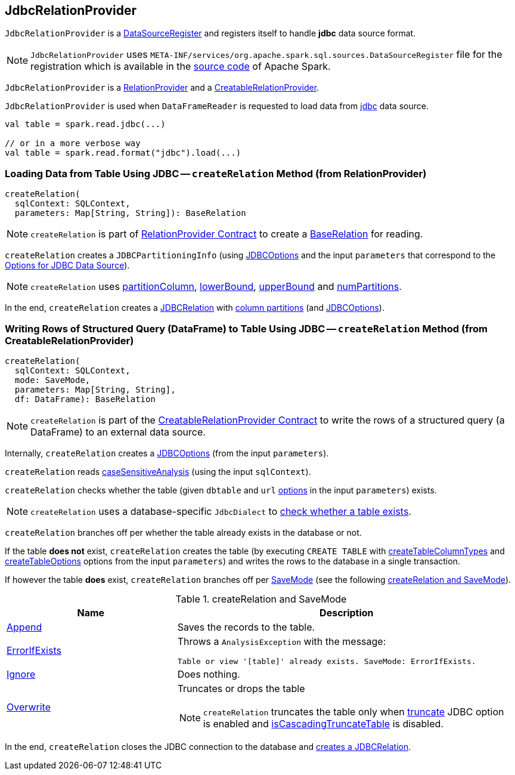 == [[JdbcRelationProvider]] JdbcRelationProvider

[[shortName]]
`JdbcRelationProvider` is a <<spark-sql-DataSourceRegister.adoc#, DataSourceRegister>> and registers itself to handle *jdbc* data source format.

NOTE: `JdbcRelationProvider` uses `META-INF/services/org.apache.spark.sql.sources.DataSourceRegister` file for the registration which is available in the https://github.com/apache/spark/blob/master/sql/core/src/main/resources/META-INF/services/org.apache.spark.sql.sources.DataSourceRegister[source code] of Apache Spark.

`JdbcRelationProvider` is a <<createRelation-RelationProvider, RelationProvider>> and a <<createRelation-CreatableRelationProvider, CreatableRelationProvider>>.

`JdbcRelationProvider` is used when `DataFrameReader` is requested to load data from link:spark-sql-DataFrameReader.adoc#jdbc[jdbc] data source.

[source, scala]
----
val table = spark.read.jdbc(...)

// or in a more verbose way
val table = spark.read.format("jdbc").load(...)
----

=== [[createRelation-RelationProvider]] Loading Data from Table Using JDBC -- `createRelation` Method (from RelationProvider)

[source, scala]
----
createRelation(
  sqlContext: SQLContext,
  parameters: Map[String, String]): BaseRelation
----

NOTE: `createRelation` is part of <<spark-sql-RelationProvider.adoc#createRelation, RelationProvider Contract>> to create a <<spark-sql-BaseRelation.adoc#, BaseRelation>> for reading.

`createRelation` creates a `JDBCPartitioningInfo` (using link:spark-sql-JDBCOptions.adoc[JDBCOptions] and the input `parameters` that correspond to the link:spark-sql-JDBCOptions.adoc#options[Options for JDBC Data Source]).

NOTE: `createRelation` uses link:spark-sql-DataFrameReader.adoc#partitionColumn[partitionColumn], link:spark-sql-DataFrameReader.adoc#lowerBound[lowerBound], link:spark-sql-DataFrameReader.adoc#upperBound[upperBound] and link:spark-sql-DataFrameReader.adoc#numPartitions[numPartitions].

In the end, `createRelation` creates a link:spark-sql-JDBCRelation.adoc#creating-instance[JDBCRelation] with link:spark-sql-JDBCRelation.adoc#columnPartition[column partitions] (and link:spark-sql-JDBCOptions.adoc[JDBCOptions]).

=== [[createRelation-CreatableRelationProvider]] Writing Rows of Structured Query (DataFrame) to Table Using JDBC -- `createRelation` Method (from CreatableRelationProvider)

[source, scala]
----
createRelation(
  sqlContext: SQLContext,
  mode: SaveMode,
  parameters: Map[String, String],
  df: DataFrame): BaseRelation
----

NOTE: `createRelation` is part of the <<spark-sql-CreatableRelationProvider.adoc#createRelation, CreatableRelationProvider Contract>> to write the rows of a structured query (a DataFrame) to an external data source.

Internally, `createRelation` creates a link:spark-sql-JDBCOptions.adoc#creating-instance[JDBCOptions] (from the input `parameters`).

`createRelation` reads link:spark-sql-CatalystConf.adoc#caseSensitiveAnalysis[caseSensitiveAnalysis] (using the input `sqlContext`).

`createRelation` checks whether the table (given `dbtable` and `url` link:spark-sql-JDBCOptions.adoc#options[options] in the input `parameters`) exists.

NOTE: `createRelation` uses a database-specific `JdbcDialect` to link:spark-sql-JdbcDialect.adoc#getTableExistsQuery[check whether a table exists].

`createRelation` branches off per whether the table already exists in the database or not.

If the table *does not* exist, `createRelation` creates the table (by executing `CREATE TABLE` with <<spark-sql-JDBCOptions.adoc#createTableColumnTypes, createTableColumnTypes>> and <<spark-sql-JDBCOptions.adoc#createTableOptions, createTableOptions>> options from the input `parameters`) and writes the rows to the database in a single transaction.

If however the table *does* exist, `createRelation` branches off per link:spark-sql-DataFrameWriter.adoc#SaveMode[SaveMode] (see the following <<createRelation-CreatableRelationProvider-SaveMode, createRelation and SaveMode>>).

[[createRelation-CreatableRelationProvider-SaveMode]]
.createRelation and SaveMode
[cols="1,2",options="header",width="100%"]
|===
| Name
| Description

| <<spark-sql-DataFrameWriter.adoc#Append, Append>>
| Saves the records to the table.

| <<spark-sql-DataFrameWriter.adoc#ErrorIfExists, ErrorIfExists>>
a| Throws a `AnalysisException` with the message:

```
Table or view '[table]' already exists. SaveMode: ErrorIfExists.
```

| <<spark-sql-DataFrameWriter.adoc#Ignore, Ignore>>
| Does nothing.

| <<spark-sql-DataFrameWriter.adoc#Overwrite, Overwrite>>
a| Truncates or drops the table

NOTE: `createRelation` truncates the table only when link:spark-sql-JDBCOptions.adoc#truncate[truncate] JDBC option is enabled and link:spark-sql-JdbcDialect.adoc#isCascadingTruncateTable[isCascadingTruncateTable] is disabled.
|===

In the end, `createRelation` closes the JDBC connection to the database and <<createRelation-RelationProvider, creates a JDBCRelation>>.
